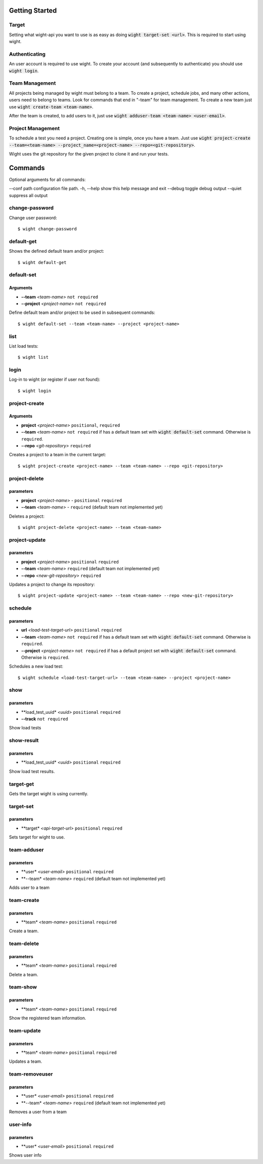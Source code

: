 Getting Started
===============

Target
------

Setting what wight-api you want to use is as easy as doing :code:`wight target-set <url>`.
This is required to start using wight.

Authenticating
--------------

An user account is required to use wight. To create your account (and subsequently
to authenticate) you should use :code:`wight login`.

Team Management
---------------

All projects being managed by wight must belong to a team. To create a project,
schedule jobs, and many other actions, users need to belong to teams. Look for
commands that end in "-team" for team management. To create a new team just use
:code:`wight create-team <team-name>`.

After the team is created, to add users to it, just use
:code:`wight adduser-team <team-name> <user-email>`.

Project Management
------------------

To schedule a test you need a project. Creating one is simple, once you have a team.
Just use :code:`wight project-create --team=<team-name> --project_name=<project-name> --repo=<git-repository>`.

Wight uses the git repository for the given project to clone it and run your tests.

Commands
========

Optional arguments for all commands:

--conf path configuration file path.
-h, --help  show this help message and exit
--debug     toggle debug output
--quiet     suppress all output

change-password
---------------

Change user password::

    $ wight change-password

default-get
-----------

Shows the defined default team and/or project::

    $ wight default-get

default-set
-----------

Arguments
^^^^^^^^^

* **--team** *<team-name>* ``not required``
* **--project** *<project-name>* ``not required``

Define default team and/or project to be used in subsequent commands::

    $ wight default-set --team <team-name> --project <project-name>

list
----

List load tests::

    $ wight list

login
-----

Log-in to wight (or register if user not found)::

    $ wight login

project-create
--------------

Arguments
^^^^^^^^^

* **project**  *<project-name>* ``positional``, ``required``
* **--team**  *<team-name>* ``not required`` if has a default team set with :code:`wight default-set` command. Otherwise is ``required``.
* **--repo**  *<git-repository>* ``required``

Creates a project to a team in the current target::

    $ wight project-create <project-name> --team <team-name> --repo <git-repository>

project-delete
--------------

parameters
^^^^^^^^^^

* **project** *<project-name>* - ``positional`` ``required``
* **--team** *<team-name>* - ``required`` (default team not implemented yet)

Deletes a project::

    $ wight project-delete <project-name> --team <team-name>


project-update
--------------

parameters
^^^^^^^^^^

* **project** *<project-name>* ``positional`` ``required``
* **--team** *<team-name>* ``required`` (default team not implemented yet)
* **--repo** *<new-git-repository>* ``required``

Updates a project to change its repository::

    $ wight project-update <project-name> --team <team-name> --repo <new-git-repository>

schedule
--------

parameters
^^^^^^^^^^

* **url** *<load-test-target-url>* ``positional`` ``required``
* **--team** *<team-name>* ``not required`` if has a default team set with :code:`wight default-set` command. Otherwise is ``required``.
* **--project** *<project-name>* ``not required`` if has a default project set with :code:`wight default-set` command. Otherwise is ``required``.

Schedules a new load test::

    $ wight schedule <load-test-target-url> --team <team-name> --project <project-name>

show
----

parameters
^^^^^^^^^^

* **load_test_uuid* *<uuid>* ``positional`` ``required``
* **--track** ``not required``


Show load tests

show-result
-----------

parameters
^^^^^^^^^^

* **load_test_uuid* *<uuid>* ``positional`` ``required``

Show load test results.

target-get
----------

Gets the target wight is using currently.

target-set
----------

parameters
^^^^^^^^^^

* **target* *<api-target-url>* ``positional`` ``required``

Sets target for wight to use.

team-adduser
------------

parameters
^^^^^^^^^^

* **user* *<user-email>* ``positional`` ``required``
* **--team* *<team-name>*   ``required`` (default team not implemented yet)

Adds user to a team

team-create
-----------

parameters
^^^^^^^^^^

* **team* *<team-name>* ``positional`` ``required``

Create a team.

team-delete
-----------

parameters
^^^^^^^^^^

* **team* *<team-name>* ``positional`` ``required``

Delete a team.

team-show
---------

parameters
^^^^^^^^^^

* **team* *<team-name>* ``positional`` ``required``

Show the registered team information.

team-update
-----------

parameters
^^^^^^^^^^

* **team* *<team-name>* ``positional`` ``required``

Updates a team.

team-removeuser
---------------

parameters
^^^^^^^^^^

* **user* *<user-email>* ``positional`` ``required``
* **--team* *<team-name>*   ``required`` (default team not implemented yet)

Removes a user from a team

user-info
---------

parameters
^^^^^^^^^^

* **user* *<user-email>* ``positional`` ``required``

Shows user info
